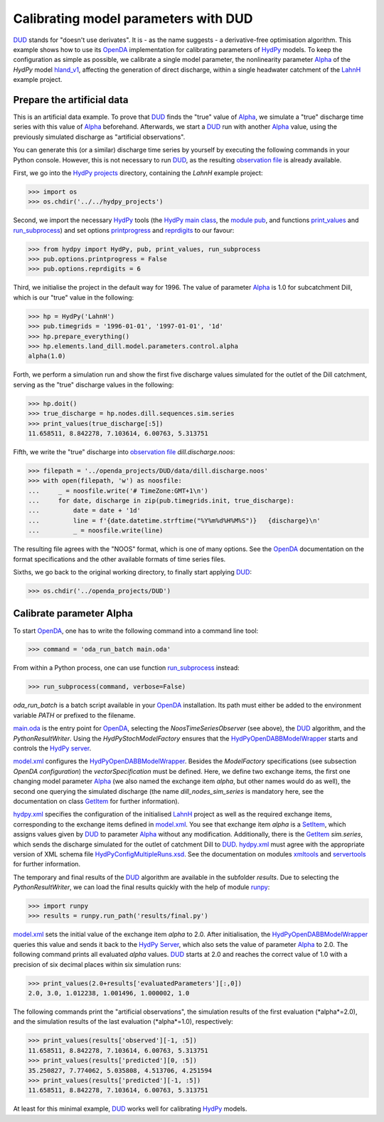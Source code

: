 
.. _`DUD`: https://www.jstor.org/stable/1268154?seq=1#page_scan_tab_contents
.. _`HydPy`: https://github.com/hydpy-dev/hydpy
.. _`OpenDA`: https://www.openda.org/
.. _`Alpha`: https://hydpy-dev.github.io/hydpy/hland.html#hydpy.models.hland.hland_control.Alpha
.. _`hland_v1`: https://hydpy-dev.github.io/hydpy/hland_v1.html
.. _`LahnH`: https://hydpy-dev.github.io/hydpy/examples.html#hydpy.core.examples.prepare_full_example_1
.. _`observation file`: data/dill.discharge.noos
.. _`HydPy projects`: ../../hydpy_projects
.. _`HydPy main class`: https://hydpy-dev.github.io/hydpy/hydpytools.html#hydpy.core.hydpytools.HydPy
.. _`module pub`: https://hydpy-dev.github.io/hydpy/pubtools.html#hydpy.core.pubtools.Pub
.. _`print_values`: https://hydpy-dev.github.io/hydpy/objecttools.html#hydpy.core.objecttools.print_values
.. _`run_subprocess`: https://hydpy-dev.github.io/hydpy/commandtools.html#hydpy.exe.commandtools.run_subprocess
.. _`printprogress`: https://hydpy-dev.github.io/hydpy/optiontools.html#hydpy.core.optiontools.Options.printprogress
.. _`reprdigits`: https://hydpy-dev.github.io/hydpy/optiontools.html#hydpy.core.optiontools.Options.reprdigits
.. _`main.oda`: main.oda
.. _`HydPyOpenDABBModelWrapper`: ./../../../extensions/HydPyOpenDABBModelWrapper
.. _`HydPy server`: https://hydpy-dev.github.io/hydpy/servertools.html#hydpy.exe.servertools.HydPyServer
.. _`model.xml`: model.xml
.. _`GetItem`: https://hydpy-dev.github.io/hydpy/itemtools.html#hydpy.core.itemtools.GetItem
.. _`hydpy.xml`: hydpy.xml
.. _`SetItem`: https://hydpy-dev.github.io/hydpy/itemtools.html#hydpy.core.itemtools.SetItem
.. _`HydPyConfigMultipleRuns.xsd`: https://github.com/hydpy-dev/hydpy/blob/master/hydpy/conf/HydPyConfigMultipleRuns.xsd
.. _`xmltools`: https://hydpy-dev.github.io/hydpy/xmltools.html
.. _`servertools`: https://hydpy-dev.github.io/hydpy/servertools.html
.. _`runpy`: https://docs.python.org/library/runpy.html

Calibrating model parameters with DUD
-------------------------------------

`DUD`_ stands for "doesn't use derivates".  It is - as the name suggests -
a derivative-free optimisation algorithm.  This example shows how to use its
`OpenDA`_ implementation for calibrating parameters of `HydPy`_ models.
To keep the configuration as simple as possible, we calibrate a single
model parameter, the nonlinearity parameter `Alpha`_ of the *HydPy* model
`hland_v1`_, affecting the generation of direct discharge, within a single
headwater catchment of the `LahnH`_ example project.

Prepare the artificial data
...........................

This is an artificial data example.  To prove that `DUD`_ finds the
"true" value of `Alpha`_, we simulate a "true" discharge time series
with this value of `Alpha`_ beforehand.  Afterwards, we start a `DUD`_
run with another `Alpha`_ value, using the previously simulated discharge
as "artificial observations".

You can generate this (or a similar) discharge time series by yourself by
executing the following commands in your Python console.  However, this is
not necessary to run `DUD`_, as the resulting `observation file`_ is already
available.

First, we go into the `HydPy projects`_ directory, containing the *LahnH*
example project:

>>> import os
>>> os.chdir('../../hydpy_projects')

Second, we import the necessary `HydPy`_ tools (the `HydPy main class`_, the
`module pub`_, and functions `print_values`_ and `run_subprocess`_) and set
options `printprogress`_ and `reprdigits`_ to our favour:

>>> from hydpy import HydPy, pub, print_values, run_subprocess
>>> pub.options.printprogress = False
>>> pub.options.reprdigits = 6

Third, we initialise the project in the default way for 1996.  The value
of parameter `Alpha`_ is 1.0 for subcatchment Dill, which is our "true"
value in the following:

>>> hp = HydPy('LahnH')
>>> pub.timegrids = '1996-01-01', '1997-01-01', '1d'
>>> hp.prepare_everything()
>>> hp.elements.land_dill.model.parameters.control.alpha
alpha(1.0)

Forth, we perform a simulation run and show the first five discharge
values simulated for the outlet of the Dill catchment, serving as the
"true" discharge values in the following:

>>> hp.doit()
>>> true_discharge = hp.nodes.dill.sequences.sim.series
>>> print_values(true_discharge[:5])
11.658511, 8.842278, 7.103614, 6.00763, 5.313751

Fifth, we write the "true" discharge into `observation file`_
*dill.discharge.noos*:

>>> filepath = '../openda_projects/DUD/data/dill.discharge.noos'
>>> with open(filepath, 'w') as noosfile:
...     _ = noosfile.write('# TimeZone:GMT+1\n')
...     for date, discharge in zip(pub.timegrids.init, true_discharge):
...         date = date + '1d'
...         line = f'{date.datetime.strftime("%Y%m%d%H%M%S")}   {discharge}\n'
...         _ = noosfile.write(line)

The resulting file agrees with the "NOOS" format, which is one of many options.
See the `OpenDA`_ documentation on the format specifications and the other
available formats of time series files.

Sixths, we go back to the original working directory, to finally start
applying `DUD`_:

>>> os.chdir('../openda_projects/DUD')


Calibrate parameter Alpha
.........................

To start `OpenDA`_, one has to write the following command into a command
line tool:

>>> command = 'oda_run_batch main.oda'

From within a Python process, one can use function `run_subprocess`_ instead:

>>> run_subprocess(command, verbose=False)

`oda_run_batch` is a batch script available in your `OpenDA`_ installation.
Its path must either be added to the environment variable *PATH* or prefixed
to the filename.

`main.oda`_ is the entry point for `OpenDA`_, selecting the
`NoosTimeSeriesObserver` (see above), the `DUD`_ algorithm, and the
`PythonResultWriter`.  Using the `HydPyStochModelFactory` ensures that
the `HydPyOpenDABBModelWrapper`_ starts and controls the `HydPy server`_.

`model.xml`_ configures the `HydPyOpenDABBModelWrapper`_.  Besides the
*ModelFactory* specifications (see subsection *OpenDA configuration*) the
*vectorSpecification* must be defined.  Here, we define two
exchange items, the first one changing model parameter `Alpha`_ (we also
named the exchange item *alpha*, but other names would do as well), the
second one querying the simulated discharge (the name *dill_nodes_sim_series*
is mandatory here, see the documentation on class `GetItem`_ for further
information).

`hydpy.xml`_ specifies the configuration of the initialised `LahnH`_ project
as well as the required exchange items, corresponding to the exchange
items defined in `model.xml`_.  You see that exchange item *alpha* is a
`SetItem`_, which assigns values given by `DUD`_ to parameter `Alpha`_
without any modification.  Additionally, there is the `GetItem`_ *sim.series*,
which sends the discharge simulated for the outlet of catchment Dill
to `DUD`_.  `hydpy.xml`_ must agree with the appropriate version of XML
schema file `HydPyConfigMultipleRuns.xsd`_.  See the documentation on
modules `xmltools`_ and `servertools`_ for further information.

The temporary and final results of the `DUD`_ algorithm are available in
the subfolder *results*.  Due to selecting the *PythonResultWriter*, we
can load the final results quickly with the help of module `runpy`_:

>>> import runpy
>>> results = runpy.run_path('results/final.py')

`model.xml`_ sets the initial value of the exchange item *alpha* to 2.0.
After initialisation, the `HydPyOpenDABBModelWrapper`_ queries this
value and sends it back to the `HydPy Server`_, which also sets the
value of parameter `Alpha`_ to 2.0.  The following command prints
all evaluated *alpha* values.  `DUD`_ starts at 2.0 and reaches
the correct value of 1.0 with a precision of six decimal places within
six simulation runs:

>>> print_values(2.0+results['evaluatedParameters'][:,0])
2.0, 3.0, 1.012238, 1.001496, 1.000002, 1.0

The following commands print the "artificial observations", the simulation
results of the first evaluation (*alpha*=2.0), and the simulation results
of the last evaluation (*alpha*=1.0), respectively:

>>> print_values(results['observed'][-1, :5])
11.658511, 8.842278, 7.103614, 6.00763, 5.313751
>>> print_values(results['predicted'][0, :5])
35.250827, 7.774062, 5.035808, 4.513706, 4.251594
>>> print_values(results['predicted'][-1, :5])
11.658511, 8.842278, 7.103614, 6.00763, 5.313751

At least for this minimal example, `DUD`_ works well for calibrating
`HydPy`_ models.
